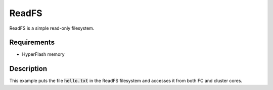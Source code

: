 ReadFS
======

ReadFS is a simple read-only filesystem.

Requirements
------------

- HyperFlash memory

Description
-----------

This example puts the file :code:`hello.txt` in the ReadFS filesystem and accesses it from both FC and cluster cores.
